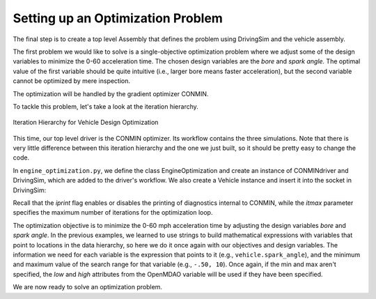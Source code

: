 .. index:: optimization

Setting up an Optimization Problem
==================================

The final step is to create a top level Assembly that defines the problem
using DrivingSim and the vehicle assembly.

The first problem we would like to solve is a single-objective optimization problem
where we adjust some of the design variables to minimize the 0-60 acceleration time.
The chosen design variables are the *bore* and *spark angle.* The optimal value of the
first variable should be quite intuitive (i.e., larger bore means faster acceleration),
but the second variable cannot be optimized by mere inspection. 

The optimization will be handled by the gradient optimizer CONMIN.

To tackle this problem, let's take a look at the iteration hierarchy. 

.. figure:: Driver_Process_Definition.png
   :align: center
   :alt: Diagram of process model showing the vehicle assembly, some simulation drivers, and the optimizer
   
   Iteration Hierarchy for Vehicle Design Optimization
   
This time, our top level driver is the CONMIN optimizer. Its workflow contains the three
simulations. Note that there is very little difference between this iteration hierarchy
and the one we just built, so it should be pretty easy to change the code.

In ``engine_optimization.py``, we define the class EngineOptimization and
create an instance of CONMINdriver and DrivingSim, which are added to the
driver's workflow. We also create a Vehicle instance and insert it into the
socket in DrivingSim:

.. testcode:: Code9

        from openmdao.main.api import Assembly
        from openmdao.lib.drivers.api import CONMINdriver
        
        from openmdao.examples.enginedesign.driving_sim import SimAcceleration, SimEconomy
        from openmdao.examples.enginedesign.vehicle import Vehicle
        
        class EngineOptimization(Assembly):
            """Optimization of a Vehicle."""
            
            def __init__(self):
                """ Creates a new Assembly for vehicle performance optimization."""
                
                super(EngineOptimization, self).__init__()
        
                # pylint: disable-msg=E1101
                
                # Create CONMIN Optimizer instance
                self.add('driver', CONMINdriver())
                
                # Create Vehicle instance
                self.add('vehicle', Vehicle())
                
                # Create Driving Simulation instances
                self.add('sim_acc', SimAcceleration())
                self.add('sim_EPA_city', SimEconomy())
                self.add('sim_EPA_highway', SimEconomy())
                
                # add Sims to optimizer workflow
                self.driver.workflow.add(['sim_acc', 'sim_EPA_city', 'sim_EPA_highway'])
                
                # Add vehicle to sim workflows.
                self.sim_acc.workflow.add('vehicle')
                self.sim_EPA_city.workflow.add('vehicle')
                self.sim_EPA_highway.workflow.add('vehicle')
            
                # CONMIN Flags
                self.driver.iprint = 0
                self.driver.itmax = 30
                
                # CONMIN Objective 
                self.driver.add_objective('sim_acc.accel_time')
                
                # CONMIN Design Variables 
                self.driver.add_parameter('vehicle.spark_angle', -50., 10.)
                self.driver.add_parameter('vehicle.bore', 65., 100.)
                
                # Acceleration Sim setup
                self.sim_acc.velocity_str = 'vehicle.velocity'
                self.sim_acc.throttle_str = 'vehicle.throttle'
                self.sim_acc.gear_str = 'vehicle.current_gear'
                self.sim_acc.acceleration_str = 'vehicle.acceleration'
                self.sim_acc.overspeed_str = 'vehicle.overspeed'
                
                # EPA City MPG Sim Setup
                self.sim_EPA_city.velocity_str = 'vehicle.velocity'
                self.sim_EPA_city.throttle_str = 'vehicle.throttle'
                self.sim_EPA_city.gear_str = 'vehicle.current_gear'
                self.sim_EPA_city.acceleration_str = 'vehicle.acceleration'
                self.sim_EPA_city.fuel_burn_str = 'vehicle.fuel_burn'
                self.sim_EPA_city.overspeed_str = 'vehicle.overspeed'
                self.sim_EPA_city.underspeed_str = 'vehicle.underspeed'
                self.sim_EPA_city.profilename = 'EPA-city.csv'
                self.sim_EPA_city.force_execute = True
                
                # EPA Highway MPG Sim Setup
                self.sim_EPA_highway.velocity_str = 'vehicle.velocity'
                self.sim_EPA_highway.throttle_str = 'vehicle.throttle'
                self.sim_EPA_highway.gear_str = 'vehicle.current_gear'
                self.sim_EPA_highway.acceleration_str = 'vehicle.acceleration'
                self.sim_EPA_highway.fuel_burn_str = 'vehicle.fuel_burn'
                self.sim_EPA_highway.overspeed_str = 'vehicle.overspeed'
                self.sim_EPA_highway.underspeed_str = 'vehicle.underspeed'
                self.sim_EPA_highway.profilename = 'EPA-highway.csv'        
                self.sim_EPA_highway.force_execute = True

        
        if __name__ == "__main__":

            def prz(title):
                """ Print before and after"""
        
                print '---------------------------------'
                print title
                print '---------------------------------'
                print 'Engine: Bore = ', opt_problem.vehicle.bore
                print 'Engine: Spark Angle = ', opt_problem.vehicle.spark_angle
                print '---------------------------------'
                print '0-60 Accel Time = ', opt_problem.sim_acc.accel_time
                print 'EPA City MPG = ', opt_problem.sim_EPA_city.fuel_economy
                print 'EPA Highway MPG = ', opt_problem.sim_EPA_highway.fuel_economy
                print '\n'
    
            import time
    
            opt_problem = EngineOptimization()
    
            opt_problem.sim_acc.run()
            opt_problem.sim_EPA_city.run()
            opt_problem.sim_EPA_highway.run()
            prz('Old Design')

            tt = time.time()
            opt_problem.run()
            prz('New Design')
            print "CONMIN Iterations: ", opt_problem.driver.iter_count
            print ""
            print "Elapsed time: ", time.time()-tt
    
Recall that the *iprint* flag enables or disables the printing of diagnostics
internal to CONMIN, while the *itmax* parameter specifies the maximum number
of iterations for the optimization loop.

The optimization objective is to minimize the 0-60 mph acceleration time by
adjusting the design variables *bore* and *spark angle*. In the previous
examples, we learned to use strings to build mathematical expressions with
variables that point to locations in the data hierarchy, so here we do it once
again with our objectives and design variables. The information we need for each
variable is the expression that points to it (e.g., ``vehicle.spark_angle``), and
the minimum and maximum value of the search range for that variable (e.g., ``-.50, 10``).
Once again, if the min and max aren't specified, the `low` and `high` attributes
from the OpenMDAO variable will be used if they have been specified.

We are now ready to solve an optimization problem.
